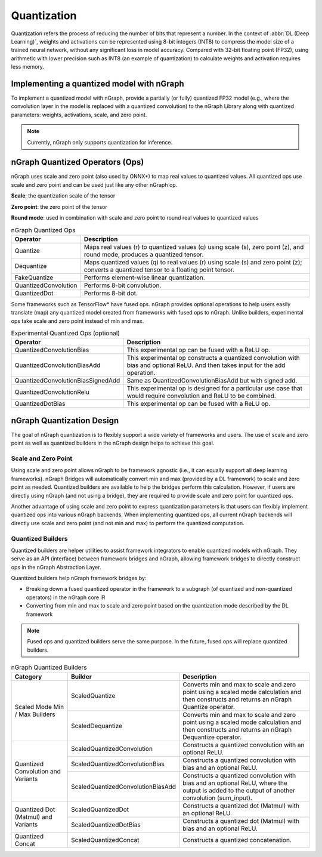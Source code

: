 .. _quantization:

Quantization
============

Quantization refers the process of reducing the number of bits that represent a
number. In the context of :abbr:`DL (Deep Learning)`, weights and activations can be
represented using 8-bit integers (INT8) to compress the model size of a trained
neural network, without any significant loss in model accuracy. Compared with
32-bit floating point (FP32), using arithmetic with lower precision such as INT8 (an example of quantization)
to calculate weights and activation requires less memory.

Implementing a quantized model with nGraph
------------------------------------------

To implement a quantized model with nGraph, provide a partially (or fully)
quantized FP32 model (e.g., where the convolution layer in the model is replaced
with a quantized convolution) to the nGraph Library along with quantized
parameters: weights, activations, scale, and zero point. 

.. note:: Currently, nGraph only supports quantization for inference.

nGraph Quantized Operators (Ops)
--------------------------------

nGraph uses scale and zero point (also used by ONNX\*) to map real values to
quantized values. All quantized ops use scale and zero point
and can be used just like any other nGraph op. 

**Scale**: the quantization scale of the tensor 

**Zero point**: the zero point of the tensor 

**Round mode**: used in combination with scale and zero point to round real 
values to quantized values

.. table:: nGraph Quantized Ops


	+----------------------+------------------------------------------------+
	| Operator             | Description                                    |
	+======================+================================================+
	| Quantize             | Maps real values (r) to quantized values (q)   |
	|                      | using scale (s), zero point (z),               |
	|                      | and round mode; produces a quantized tensor.   |
	+----------------------+------------------------------------------------+
	| Dequantize           | Maps quantized values (q) to real values (r)   |
	|                      | using scale (s) and zero point (z); converts   |
	|                      | a quantized tensor to a floating point tensor. |
	+----------------------+------------------------------------------------+
	| FakeQuantize         | Performs element-wise linear quantization.     |
	+----------------------+------------------------------------------------+
	| QuantizedConvolution | Performs 8-bit convolution.                    |
	+----------------------+------------------------------------------------+
	| QuantizedDot         | Performs 8-bit dot.                            |
	+----------------------+------------------------------------------------+

Some frameworks such as TensorFlow\* have fused ops. nGraph provides optional
operations to help users easily translate (map) any quantized model created from
frameworks with fused ops to nGraph. Unlike builders, experimental ops take
scale and zero point instead of min and max.

.. table:: Experimental Quantized Ops (optional)


	+-----------------------------------+-------------------------------------+
	| Operator                          | Description                         |
	+===================================+=====================================+
	| QuantizedConvolutionBias          | This experimental op can be         |
	|                                   | fused with a ReLU op.               |
	+-----------------------------------+-------------------------------------+
	| QuantizedConvolutionBiasAdd       | This experimental op constructs a   |
	|                                   | quantized convolution with bias and |
	|                                   | optional ReLU. And then takes input |
	|                                   | for the add operation.              |
	+-----------------------------------+-------------------------------------+
	| QuantizedConvolutionBiasSignedAdd | Same as QuantizedConvolutionBiasAdd |
	|                                   | but with signed add.                |
	+-----------------------------------+-------------------------------------+
	| QuantizedConvolutionRelu          | This experimental op is designed    |
	|                                   | for a particular use case that      |
	|                                   | would require convolution           |
	|                                   | and ReLU to be combined.            |
	+-----------------------------------+-------------------------------------+
	| QuantizedDotBias                  | This experimental op can be fused   |
	|                                   | with a ReLU op.                     |
	+-----------------------------------+-------------------------------------+

nGraph Quantization Design
--------------------------

The goal of nGraph quantization is to flexibly support a wide variety of
frameworks and users. The use of scale and zero point as well as quantized
builders in the nGraph design helps to achieve this goal.

Scale and Zero Point
~~~~~~~~~~~~~~~~~~~~

Using scale and zero point allows nGraph to be framework agnostic (i.e., it
can equally support all deep learning frameworks). nGraph Bridges will
automatically convert min and max (provided by a DL framework) to scale and zero
point as needed. Quantized builders are available to help the bridges perform
this calculation. However, if users are directly using nGraph (and not using a
bridge), they are required to provide scale and zero point for quantized ops.

Another advantage of using scale and zero point to express quantization
parameters is that users can flexibly implement quantized ops into various
nGraph backends. When implementing quantized ops, all current nGraph backends 
will directly use scale and zero point (and not min and max) to perform 
the quantized computation.

Quantized Builders
~~~~~~~~~~~~~~~~~~

Quantized builders are helper utilities to assist framework integrators to
enable quantized models with nGraph. They serve as an API (interface) between
framework bridges and nGraph, allowing framework bridges to directly construct
ops in the nGraph Abstraction Layer.

Quantized builders help nGraph framework bridges by:

* Breaking down a fused quantized operator in the framework to a subgraph (of
  quantized and non-quantized operators) in the nGraph core IR

* Converting from min and max to scale and zero point based on the quantization
  mode described by the DL framework

.. note::  Fused ops and quantized builders serve the same purpose. 
   In the future, fused ops will replace quantized builders.

.. table:: nGraph Quantized Builders

	+--------------------------+-----------------------------------+-----------------------------------------+
	| Category                 | Builder                           | Description                             |
	+==========================+===================================+=========================================+
	| Scaled Mode              | ScaledQuantize                    | Converts min and max to scale           |
	| Min / Max Builders       |                                   | and zero point using a scaled mode      |
	|                          |                                   | calculation and then constructs and     |
	|                          |                                   | returns an nGraph Quantize operator.    |
	|                          +-----------------------------------+-----------------------------------------+
	|                          | ScaledDequantize                  | Converts min and max to scale           |
	|                          |                                   | and zero point using a scaled mode      |
	|                          |                                   | calculation and then constructs and     |
	|                          |                                   | returns an nGraph Dequantize operator.  |
	+--------------------------+-----------------------------------+-----------------------------------------+
	| Quantized Convolution    | ScaledQuantizedConvolution        | Constructs a quantized convolution      |
	| and Variants             |                                   | with an optional ReLU.                  |
	|                          +-----------------------------------+-----------------------------------------+
	|                          | ScaledQuantizedConvolutionBias    | Constructs a quantized convolution      |
	|                          |                                   | with bias and an optional ReLU.         |
	|                          +-----------------------------------+-----------------------------------------+
	|                          | ScaledQuantizedConvolutionBiasAdd | Constructs a quantized convolution      |
	|                          |                                   | with bias and an optional ReLU, where   |
	|                          |                                   | the output is added to the output       |
	|                          |                                   | of another convolution (sum_input).     |
	+--------------------------+-----------------------------------+-----------------------------------------+
	| Quantized Dot (Matmul)   | ScaledQuantizedDot                | Constructs a quantized dot (Matmul)     |
	| and Variants             |                                   | with an optional ReLU.                  |
	|                          +-----------------------------------+-----------------------------------------+
	|                          | ScaledQuantizedDotBias            | Constructs a quantized dot (Matmul)     |
	|                          |                                   | with bias and an optional ReLU.         |
	+--------------------------+-----------------------------------+-----------------------------------------+
	| Quantized Concat         | ScaledQuantizedConcat             | Constructs a quantized concatenation.   |
	+--------------------------+-----------------------------------+-----------------------------------------+
